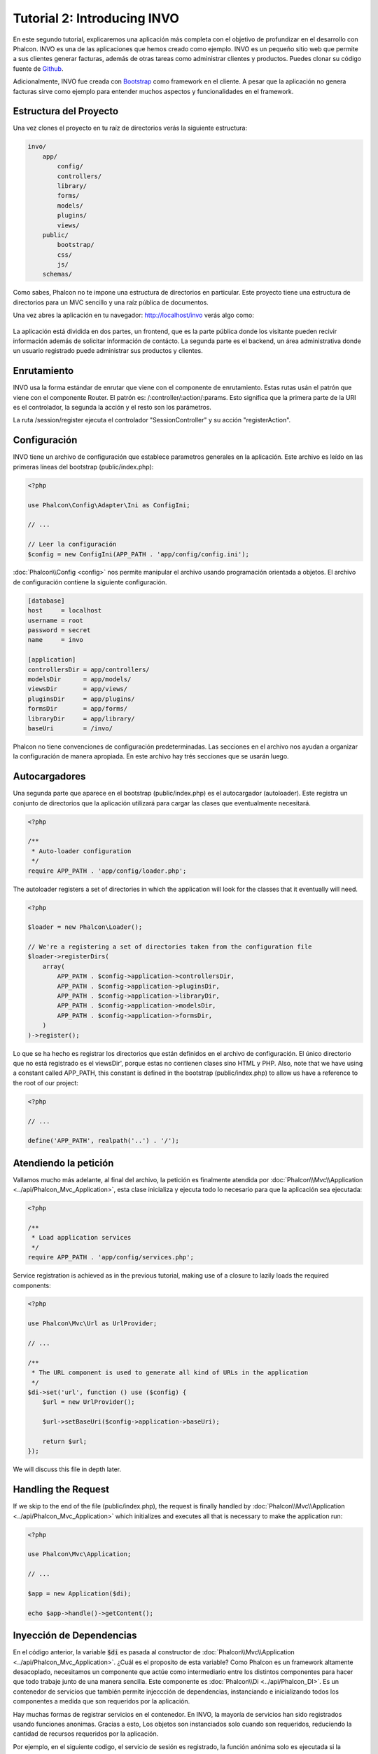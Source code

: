 Tutorial 2: Introducing INVO
============================

En este segundo tutorial, explicaremos una aplicación más completa con el objetivo de profundizar en el desarrollo
con Phalcon. INVO es una de las aplicaciones que hemos creado como ejemplo. INVO es un pequeño sitio web que permite a sus clientes
generar facturas, además de otras tareas como administrar clientes y productos. Puedes clonar su código fuente de Github_.

Adicionalmente, INVO fue creada con `Bootstrap`_ como framework en el cliente. A pesar que la aplicación
no genera facturas sirve como ejemplo para entender muchos aspectos y funcionalidades en el framework.

Estructura del Proyecto
-----------------------
Una vez clones el proyecto en tu raíz de directorios verás la siguiente estructura:

.. code-block:: bash

    invo/
        app/
            config/
            controllers/
            library/
            forms/
            models/
            plugins/
            views/
        public/
            bootstrap/
            css/
            js/
        schemas/

Como sabes, Phalcon no te impone una estructura de directorios en particular. Este proyecto tiene una
estructura de directorios para un MVC sencillo y una raíz pública de documentos.

Una vez abres la aplicación en tu navegador: http://localhost/invo verás algo como:

.. figure:: ../_static/img/invo-1.png
   :align: center

La aplicación está dividida en dos partes, un frontend, que es la parte pública donde los visitante pueden recivir
información además de solicitar información de contácto. La segunda parte es el backend, un área administrativa
donde un usuario registrado puede administrar sus productos y clientes.

Enrutamiento
------------
INVO usa la forma estándar de enrutar que viene con el componente de enrutamiento. Estas rutas
usán el patrón que viene con el componente Router. El patrón es: /:controller/:action/:params.
Esto significa que la primera parte de la URI es el controlador, la segunda la acción y el resto
son los parámetros.

La ruta /session/register ejecuta el controlador "SessionController" y su acción "registerAction".

Configuración
-------------
INVO tiene un archivo de configuración que establece parametros generales en la aplicación.
Este archivo es leído en las primeras líneas del bootstrap (public/index.php):

.. code-block:: php

    <?php

    use Phalcon\Config\Adapter\Ini as ConfigIni;

    // ...

    // Leer la configuración
    $config = new ConfigIni(APP_PATH . 'app/config/config.ini');

:doc:`Phalcon\\Config <config>` nos permite manipular el archivo usando programación orientada a objetos.
El archivo de configuración contiene la siguiente configuración.

.. code-block:: ini

    [database]
    host     = localhost
    username = root
    password = secret
    name     = invo

    [application]
    controllersDir = app/controllers/
    modelsDir      = app/models/
    viewsDir       = app/views/
    pluginsDir     = app/plugins/
    formsDir       = app/forms/
    libraryDir     = app/library/
    baseUri        = /invo/

Phalcon no tiene convenciones de configuración predeterminadas. Las secciones en el archivo nos ayudan a organizar la configuración
de manera apropiada. En este archivo hay trés secciones que se usarán luego.

Autocargadores
--------------
Una segunda parte que aparece en el bootstrap (public/index.php) es el autocargador (autoloader). Este registra un conjunto de directorios que la aplicación utilizará para cargar las clases que eventualmente necesitará.

.. code-block:: php

    <?php

    /**
     * Auto-loader configuration
     */
    require APP_PATH . 'app/config/loader.php';

The autoloader registers a set of directories in which the application will look for
the classes that it eventually will need.

.. code-block:: php

    <?php

    $loader = new Phalcon\Loader();

    // We're a registering a set of directories taken from the configuration file
    $loader->registerDirs(
        array(
            APP_PATH . $config->application->controllersDir,
            APP_PATH . $config->application->pluginsDir,
            APP_PATH . $config->application->libraryDir,
            APP_PATH . $config->application->modelsDir,
            APP_PATH . $config->application->formsDir,
        )
    )->register();

Lo que se ha hecho es registrar los directorios que están definidos en el archivo de configuración. El único
directorio que no está registrado es el viewsDir', porque estas no contienen clases sino HTML y PHP.
Also, note that we have using a constant called APP_PATH, this constant is defined in the bootstrap
(public/index.php) to allow us have a reference to the root of our project:

.. code-block:: php

    <?php

    // ...

    define('APP_PATH', realpath('..') . '/');

Atendiendo la petición
----------------------
Vallamos mucho más adelante, al final del archivo, la petición es finalmente atendida por :doc:`Phalcon\\Mvc\\Application <../api/Phalcon_Mvc_Application>`,
esta clase inicializa y ejecuta todo lo necesario para que la aplicación sea ejecutada:

.. code-block:: php

    <?php

    /**
     * Load application services
     */
    require APP_PATH . 'app/config/services.php';

Service registration is achieved as in the previous tutorial, making use of a closure to lazily loads
the required components:

.. code-block:: php

    <?php

    use Phalcon\Mvc\Url as UrlProvider;

    // ...

    /**
     * The URL component is used to generate all kind of URLs in the application
     */
    $di->set('url', function () use ($config) {
        $url = new UrlProvider();

        $url->setBaseUri($config->application->baseUri);

        return $url;
    });

We will discuss this file in depth later.

Handling the Request
--------------------
If we skip to the end of the file (public/index.php), the request is finally handled by :doc:`Phalcon\\Mvc\\Application <../api/Phalcon_Mvc_Application>`
which initializes and executes all that is necessary to make the application run:

.. code-block:: php

    <?php

    use Phalcon\Mvc\Application;

    // ...

    $app = new Application($di);

    echo $app->handle()->getContent();

Inyección de Dependencias
-------------------------
En el código anterior, la variable :code:`$di` es pasada al constructor de :doc:`Phalcon\\Mvc\\Application <../api/Phalcon_Mvc_Application>`.
¿Cuál es el proposito de esta variable? Como Phalcon es un framework altamente desacoplado, necesitamos un componente
que actúe como intermediario entre los distintos componentes para hacer que todo trabaje junto de una manera sencilla.
Este componente es :doc:`Phalcon\\Di <../api/Phalcon_DI>`. Es un contenedor de servicios que también permite injeccción de dependencias,
instanciando e inicializando todos los componentes a medida que son requeridos por la aplicación.

Hay muchas formas de registrar servicios en el contenedor. En INVO, la mayoría de servicios han sido registrados
usando funciones anonimas. Gracias a esto, Los objetos son instanciados solo cuando son requeridos, reduciendo
la cantidad de recursos requeridos por la aplicación.

Por ejemplo, en el siguiente codigo, el servicio de sesión es registrado, la función anónima solo es ejecutada
si la aplicación requiere acceder a datos de sessión:

.. code-block:: php

    <?php

    use Phalcon\Session\Adapter\Files as Session;

    // ...

    // Iniciar la sesión solamente la primera vez que un componente requiera el servicio de sesión
    $di->set('session', function () {
        $session = new Session();

        $session->start();

        return $session;
    });

Gracias a esto, tenemos la libertad de cambiar el adaptador, ejecutar inicializaciones adicionales y mucho más.
Ten en cuenta que el servicio se registró usando el nombre "session". Esta es una convención que ayudará a los demás
componentes a solicitar el servicio correcto en el contenedor de servicios.

Una petición puede usar muchos servicios, registrar cada servicio puede ser tedioso. Por esta razón,
el framework proporciona una variante :doc:`Phalcon\\Di <../api/Phalcon_DI>` llamada :doc:`Phalcon\\Di\\FactoryDefault <../api/Phalcon_DI_FactoryDefault>` cuyo objetivo es registrar
todos los servicios proporcionados por un framework full-stack.

.. code-block:: php

    <?php

    use Phalcon\Di\FactoryDefault;

    // ...

    // El FactoryDefault Dependency Injector registra automáticamente
    // todos los servicios proporcionando un framework full stack
    $di = new FactoryDefault();

Así se registran la mayoria de servicios con componentes proporcionados por el framework como estándar. Si queremos
reemplazar la definición de un servicio podemos hacerla como hicimos antes con el servicio "session". Esta es la razón
de la existencia de la variable :code:`$di`.

In next chapter, we will see how to authentication and authorization is implemented in INVO.

.. _Github: https://github.com/phalcon/invo
.. _Bootstrap: http://getbootstrap.com/
